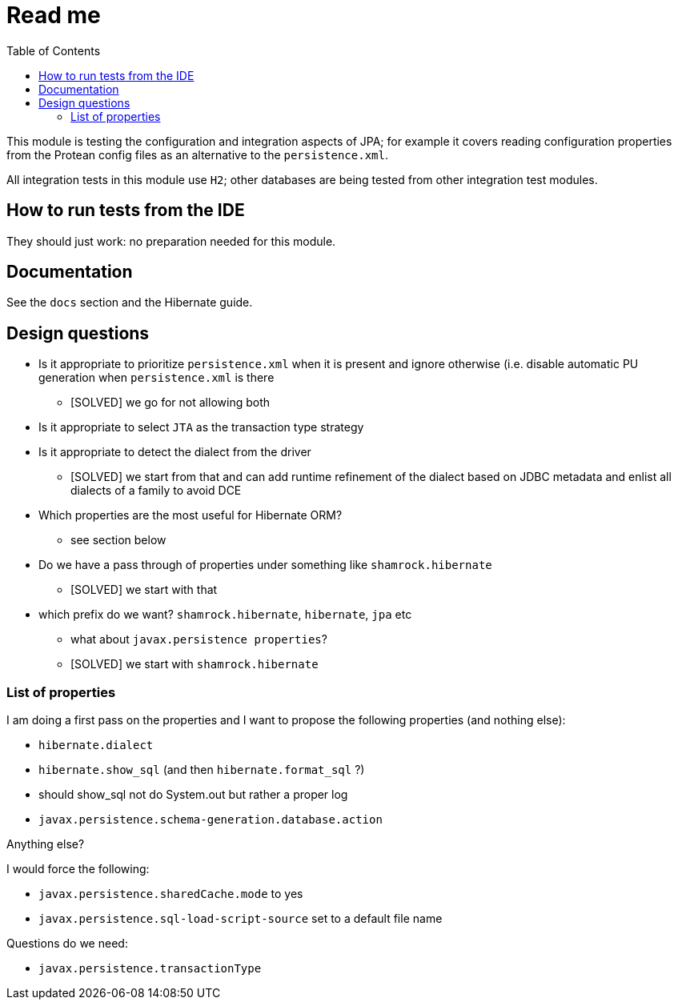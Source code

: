 = Read me
:project-name: Protean
:config-file: microprofile-config.properties
:toc:

This module is testing the configuration and integration aspects of JPA;
for example it covers reading configuration properties from the Protean config files as an alternative to the `persistence.xml`.

All integration tests in this module use `H2`; other databases are being tested from other integration test modules.

== How to run tests from the IDE

They should just work: no preparation needed for this module.

== Documentation

See the `docs` section and the Hibernate guide.

== Design questions

* Is it appropriate to prioritize `persistence.xml` when it is present and ignore otherwise (i.e. disable automatic PU generation when `persistence.xml` is there
** [SOLVED] we go for not allowing both
* Is it appropriate to select `JTA` as the transaction type strategy
* Is it appropriate to detect the dialect from the driver
** [SOLVED] we start from that and can add runtime refinement of the dialect based on JDBC metadata and enlist all dialects of a family to avoid DCE
* Which properties are the most useful for Hibernate ORM?
** see section below
* Do we have a pass through of properties under something like `shamrock.hibernate`
** [SOLVED] we start with that
* which prefix do we want? `shamrock.hibernate`, `hibernate`, `jpa` etc
** what about `javax.persistence properties`?
** [SOLVED] we start with `shamrock.hibernate`

=== List of properties

I am doing a first pass on the properties and I want to propose the following properties (and nothing else):

* `hibernate.dialect`
* `hibernate.show_sql` (and then `hibernate.format_sql` ?)
    * should show_sql not do System.out but rather a proper log
* `javax.persistence.schema-generation.database.action`

Anything else?

I would force the following:

* `javax.persistence.sharedCache.mode` to yes
* `javax.persistence.sql-load-script-source` set to a default file name

Questions do we need:

* `javax.persistence.transactionType`



